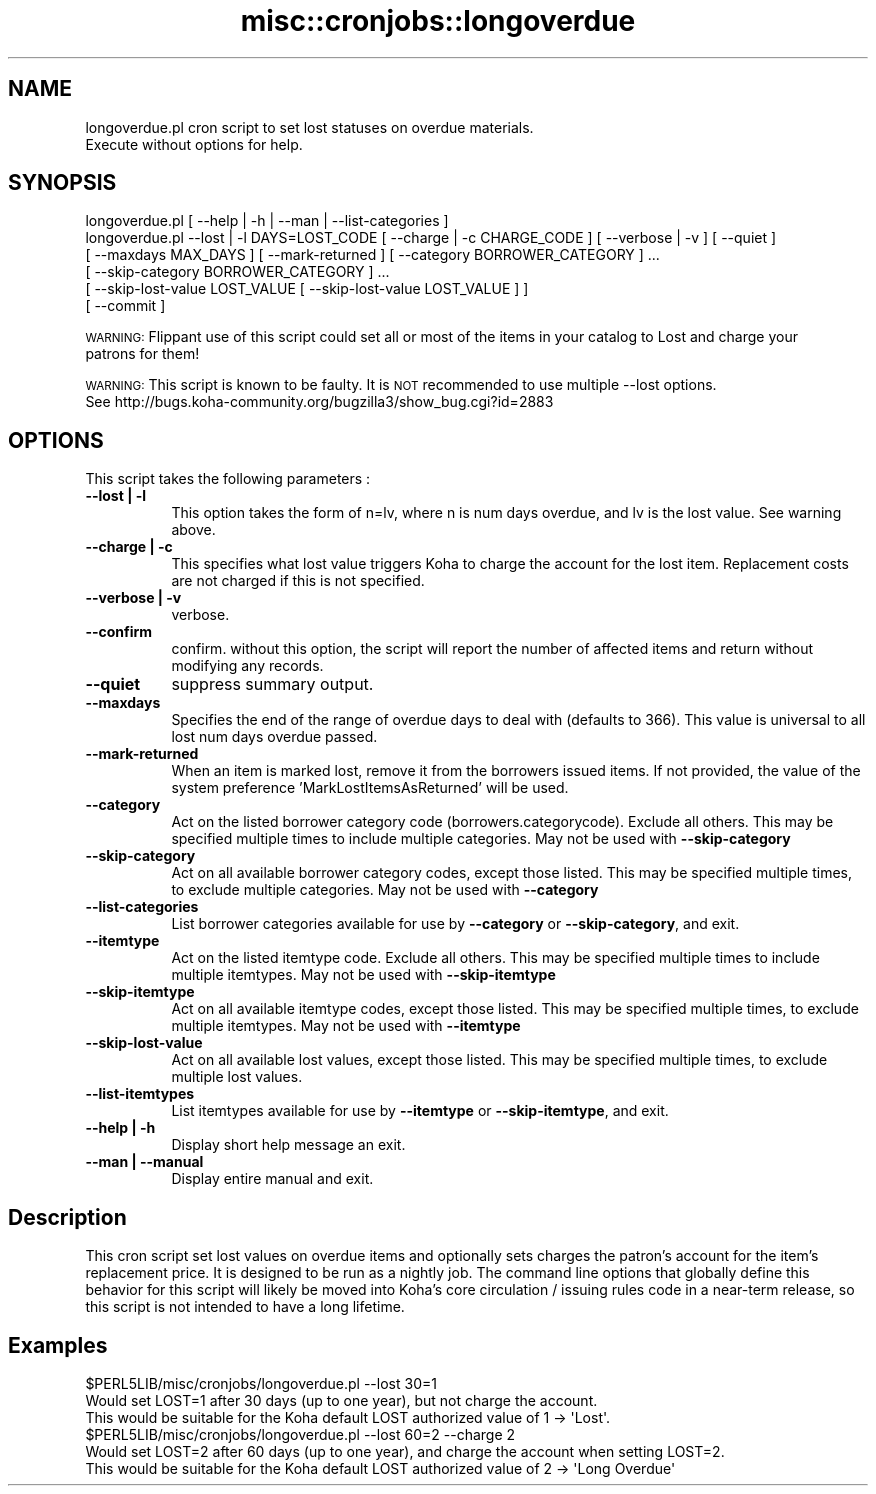.\" Automatically generated by Pod::Man 4.10 (Pod::Simple 3.35)
.\"
.\" Standard preamble:
.\" ========================================================================
.de Sp \" Vertical space (when we can't use .PP)
.if t .sp .5v
.if n .sp
..
.de Vb \" Begin verbatim text
.ft CW
.nf
.ne \\$1
..
.de Ve \" End verbatim text
.ft R
.fi
..
.\" Set up some character translations and predefined strings.  \*(-- will
.\" give an unbreakable dash, \*(PI will give pi, \*(L" will give a left
.\" double quote, and \*(R" will give a right double quote.  \*(C+ will
.\" give a nicer C++.  Capital omega is used to do unbreakable dashes and
.\" therefore won't be available.  \*(C` and \*(C' expand to `' in nroff,
.\" nothing in troff, for use with C<>.
.tr \(*W-
.ds C+ C\v'-.1v'\h'-1p'\s-2+\h'-1p'+\s0\v'.1v'\h'-1p'
.ie n \{\
.    ds -- \(*W-
.    ds PI pi
.    if (\n(.H=4u)&(1m=24u) .ds -- \(*W\h'-12u'\(*W\h'-12u'-\" diablo 10 pitch
.    if (\n(.H=4u)&(1m=20u) .ds -- \(*W\h'-12u'\(*W\h'-8u'-\"  diablo 12 pitch
.    ds L" ""
.    ds R" ""
.    ds C` ""
.    ds C' ""
'br\}
.el\{\
.    ds -- \|\(em\|
.    ds PI \(*p
.    ds L" ``
.    ds R" ''
.    ds C`
.    ds C'
'br\}
.\"
.\" Escape single quotes in literal strings from groff's Unicode transform.
.ie \n(.g .ds Aq \(aq
.el       .ds Aq '
.\"
.\" If the F register is >0, we'll generate index entries on stderr for
.\" titles (.TH), headers (.SH), subsections (.SS), items (.Ip), and index
.\" entries marked with X<> in POD.  Of course, you'll have to process the
.\" output yourself in some meaningful fashion.
.\"
.\" Avoid warning from groff about undefined register 'F'.
.de IX
..
.nr rF 0
.if \n(.g .if rF .nr rF 1
.if (\n(rF:(\n(.g==0)) \{\
.    if \nF \{\
.        de IX
.        tm Index:\\$1\t\\n%\t"\\$2"
..
.        if !\nF==2 \{\
.            nr % 0
.            nr F 2
.        \}
.    \}
.\}
.rr rF
.\" ========================================================================
.\"
.IX Title "misc::cronjobs::longoverdue 3pm"
.TH misc::cronjobs::longoverdue 3pm "2023-11-09" "perl v5.28.1" "User Contributed Perl Documentation"
.\" For nroff, turn off justification.  Always turn off hyphenation; it makes
.\" way too many mistakes in technical documents.
.if n .ad l
.nh
.SH "NAME"
longoverdue.pl  cron script to set lost statuses on overdue materials.
                Execute without options for help.
.SH "SYNOPSIS"
.IX Header "SYNOPSIS"
.Vb 6
\&   longoverdue.pl [ \-\-help | \-h | \-\-man | \-\-list\-categories ]
\&   longoverdue.pl \-\-lost | \-l DAYS=LOST_CODE [ \-\-charge | \-c CHARGE_CODE ] [ \-\-verbose | \-v ] [ \-\-quiet ]
\&                  [ \-\-maxdays MAX_DAYS ] [ \-\-mark\-returned ] [ \-\-category BORROWER_CATEGORY ] ...
\&                  [ \-\-skip\-category BORROWER_CATEGORY ] ...
\&                  [ \-\-skip\-lost\-value LOST_VALUE [ \-\-skip\-lost\-value LOST_VALUE ] ]
\&                  [ \-\-commit ]
.Ve
.PP
\&\s-1WARNING:\s0  Flippant use of this script could set all or most of the items in your catalog to Lost and charge your
          patrons for them!
.PP
\&\s-1WARNING:\s0  This script is known to be faulty.  It is \s-1NOT\s0 recommended to use multiple \-\-lost options.
          See http://bugs.koha\-community.org/bugzilla3/show_bug.cgi?id=2883
.SH "OPTIONS"
.IX Header "OPTIONS"
This script takes the following parameters :
.IP "\fB\-\-lost | \-l\fR" 8
.IX Item "--lost | -l"
This option takes the form of n=lv, where n is num days overdue, and lv is the lost value.  See warning above.
.IP "\fB\-\-charge | \-c\fR" 8
.IX Item "--charge | -c"
This specifies what lost value triggers Koha to charge the account for the lost item.  Replacement costs are not charged if this is not specified.
.IP "\fB\-\-verbose | \-v\fR" 8
.IX Item "--verbose | -v"
verbose.
.IP "\fB\-\-confirm\fR" 8
.IX Item "--confirm"
confirm.  without this option, the script will report the number of affected items and return without modifying any records.
.IP "\fB\-\-quiet\fR" 8
.IX Item "--quiet"
suppress summary output.
.IP "\fB\-\-maxdays\fR" 8
.IX Item "--maxdays"
Specifies the end of the range of overdue days to deal with (defaults to 366).  This value is universal to all lost num days overdue passed.
.IP "\fB\-\-mark\-returned\fR" 8
.IX Item "--mark-returned"
When an item is marked lost, remove it from the borrowers issued items.
If not provided, the value of the system preference 'MarkLostItemsAsReturned' will be used.
.IP "\fB\-\-category\fR" 8
.IX Item "--category"
Act on the listed borrower category code (borrowers.categorycode).
Exclude all others. This may be specified multiple times to include multiple categories.
May not be used with \fB\-\-skip\-category\fR
.IP "\fB\-\-skip\-category\fR" 8
.IX Item "--skip-category"
Act on all available borrower category codes, except those listed.
This may be specified multiple times, to exclude multiple categories.
May not be used with \fB\-\-category\fR
.IP "\fB\-\-list\-categories\fR" 8
.IX Item "--list-categories"
List borrower categories available for use by \fB\-\-category\fR or
\&\fB\-\-skip\-category\fR, and exit.
.IP "\fB\-\-itemtype\fR" 8
.IX Item "--itemtype"
Act on the listed itemtype code.
Exclude all others. This may be specified multiple times to include multiple itemtypes.
May not be used with \fB\-\-skip\-itemtype\fR
.IP "\fB\-\-skip\-itemtype\fR" 8
.IX Item "--skip-itemtype"
Act on all available itemtype codes, except those listed.
This may be specified multiple times, to exclude multiple itemtypes.
May not be used with \fB\-\-itemtype\fR
.IP "\fB\-\-skip\-lost\-value\fR" 8
.IX Item "--skip-lost-value"
Act on all available lost values, except those listed.
This may be specified multiple times, to exclude multiple lost values.
.IP "\fB\-\-list\-itemtypes\fR" 8
.IX Item "--list-itemtypes"
List itemtypes available for use by \fB\-\-itemtype\fR or
\&\fB\-\-skip\-itemtype\fR, and exit.
.IP "\fB\-\-help | \-h\fR" 8
.IX Item "--help | -h"
Display short help message an exit.
.IP "\fB\-\-man | \-\-manual \fR" 8
.IX Item "--man | --manual "
Display entire manual and exit.
.SH "Description"
.IX Header "Description"
This cron script set lost values on overdue items and optionally sets charges the patron's account
for the item's replacement price.  It is designed to be run as a nightly job.  The command line options that globally
define this behavior for this script  will likely be moved into Koha's core circulation / issuing rules code in a
near-term release, so this script is not intended to have a long lifetime.
.SH "Examples"
.IX Header "Examples"
.Vb 3
\&  $PERL5LIB/misc/cronjobs/longoverdue.pl \-\-lost 30=1
\&    Would set LOST=1 after 30 days (up to one year), but not charge the account.
\&    This would be suitable for the Koha default LOST authorized value of 1 \-> \*(AqLost\*(Aq.
\&
\&  $PERL5LIB/misc/cronjobs/longoverdue.pl \-\-lost 60=2 \-\-charge 2
\&    Would set LOST=2 after 60 days (up to one year), and charge the account when setting LOST=2.
\&    This would be suitable for the Koha default LOST authorized value of 2 \-> \*(AqLong Overdue\*(Aq
.Ve
